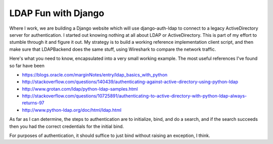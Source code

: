 LDAP Fun with Django
====================

Where I work, we are building a Django website which will use django-auth-ldap to connect to a legacy
ActiveDirectory server for authentication. I started out knowing nothing at all about LDAP or ActiveDirectory.
This is part of my effort to stumble through it and figure it out. My strategy is to build a working
reference implementation client script, and then make sure that LDAPBackend does the same stuff, using
Wireshark to compare the network traffic.

Here's what you need to know, encapsulated into a very small working example.
The most useful references I've found so far have been

* https://blogs.oracle.com/marginNotes/entry/ldap_basics_with_python
* http://stackoverflow.com/questions/140439/authenticating-against-active-directory-using-python-ldap
* http://www.grotan.com/ldap/python-ldap-samples.html
* http://stackoverflow.com/questions/10725891/authenticating-to-active-directory-with-python-ldap-always-returns-97
* http://www.python-ldap.org/doc/html/ldap.html

As far as I can determine, the steps to authentication are to initialize, bind, and do a search,
and if the search succeeds then you had the correct credentials for the initial bind.

For purposes of authentication, it should suffice to just bind without raising an exception, I think.
